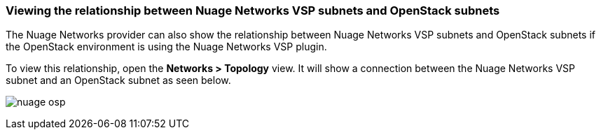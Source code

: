=== Viewing the relationship between Nuage Networks VSP subnets and OpenStack subnets

The Nuage Networks provider can also show the relationship between Nuage Networks VSP subnets and OpenStack subnets if the OpenStack environment is using the Nuage Networks VSP plugin.

To view this relationship, open the *Networks > Topology* view. It will show a connection between the Nuage Networks VSP subnet and an OpenStack subnet as seen below.

image:provider/images/nuage-osp.png[]

